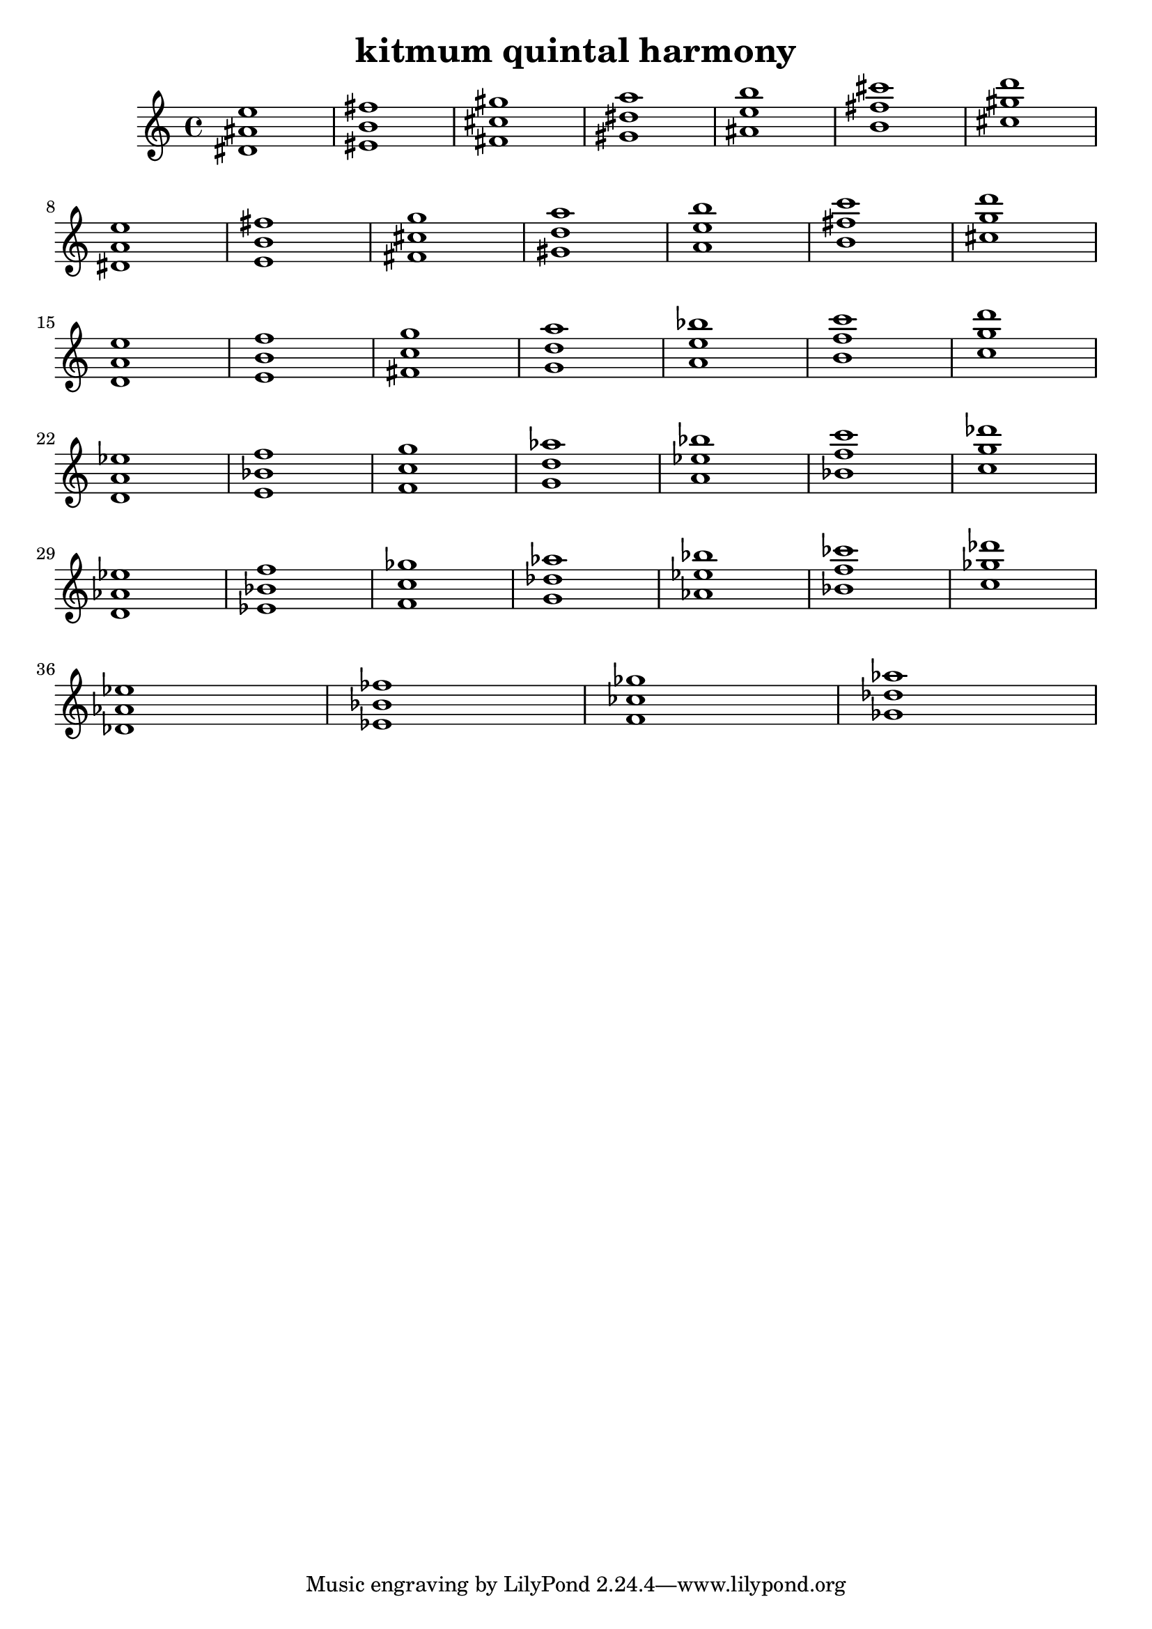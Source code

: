\version "2.24.3"

\header {
  title = "kitmum quintal harmony"
}

global = {
  \key c \major
}

melody = \relative c' {
  \global
   <dis ais' e'>1 <eis b' fis'> <fis cis' gis'> <gis dis' a'> <ais e' b'> <b fis' cis'> <cis gis' d'> \break
   <dis, a' e'> <e b' fis'> <fis cis' g'> <gis d' a'> <a e' b'> <b fis' c'> <cis g' d'> \break
   <d, a' e'> <e b' f'> <fis c' g'> <g d' a'> <a e' bes'> <b f' c'> <c g' d'> \break
   <d, a' es'> <e bes' f'> <f c' g'> <g d' as'> <a es' bes'> <bes f' c'> <c g' des'> \break
   <d, as' es'> <es bes' f'> <f c' ges'> <g des' as'> <as es' bes'> <bes f' ces'> <c ges' des'> \break
   <des, as' es'> <es bes' fes'> <f ces' ges'> <ges des' as'>


  
}

words = \lyricmode {
  
  
}

\score {
  <<
    \new Staff { \melody }
    \addlyrics { \words }
  >>
  \layout { }
  \midi { }
}

